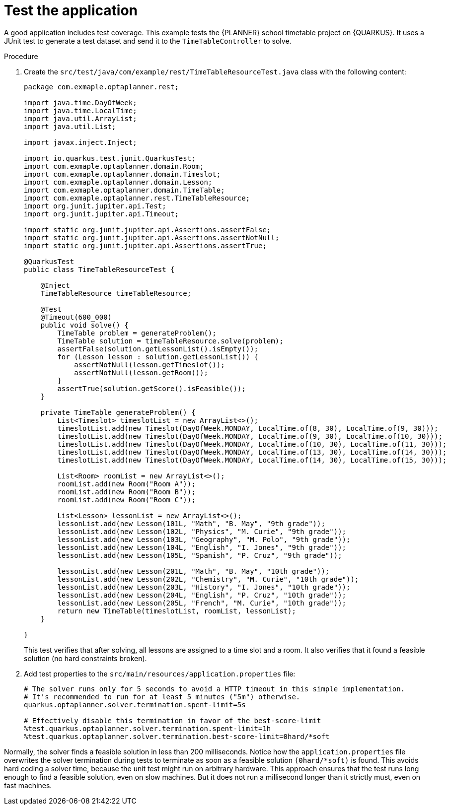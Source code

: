 
[id='business-optimizer-test-application-proc_{CONTEXT}']
= Test the application

A good application includes test coverage. This example tests the {PLANNER} school timetable project on {QUARKUS}. It uses a JUnit test to generate a test dataset and send it to the `TimeTableController` to solve.

.Procedure

. Create the `src/test/java/com/example/rest/TimeTableResourceTest.java` class with the following content:
+
[source,java]
----
package com.exmaple.optaplanner.rest;

import java.time.DayOfWeek;
import java.time.LocalTime;
import java.util.ArrayList;
import java.util.List;

import javax.inject.Inject;

import io.quarkus.test.junit.QuarkusTest;
import com.exmaple.optaplanner.domain.Room;
import com.exmaple.optaplanner.domain.Timeslot;
import com.exmaple.optaplanner.domain.Lesson;
import com.exmaple.optaplanner.domain.TimeTable;
import com.exmaple.optaplanner.rest.TimeTableResource;
import org.junit.jupiter.api.Test;
import org.junit.jupiter.api.Timeout;

import static org.junit.jupiter.api.Assertions.assertFalse;
import static org.junit.jupiter.api.Assertions.assertNotNull;
import static org.junit.jupiter.api.Assertions.assertTrue;

@QuarkusTest
public class TimeTableResourceTest {

    @Inject
    TimeTableResource timeTableResource;

    @Test
    @Timeout(600_000)
    public void solve() {
        TimeTable problem = generateProblem();
        TimeTable solution = timeTableResource.solve(problem);
        assertFalse(solution.getLessonList().isEmpty());
        for (Lesson lesson : solution.getLessonList()) {
            assertNotNull(lesson.getTimeslot());
            assertNotNull(lesson.getRoom());
        }
        assertTrue(solution.getScore().isFeasible());
    }

    private TimeTable generateProblem() {
        List<Timeslot> timeslotList = new ArrayList<>();
        timeslotList.add(new Timeslot(DayOfWeek.MONDAY, LocalTime.of(8, 30), LocalTime.of(9, 30)));
        timeslotList.add(new Timeslot(DayOfWeek.MONDAY, LocalTime.of(9, 30), LocalTime.of(10, 30)));
        timeslotList.add(new Timeslot(DayOfWeek.MONDAY, LocalTime.of(10, 30), LocalTime.of(11, 30)));
        timeslotList.add(new Timeslot(DayOfWeek.MONDAY, LocalTime.of(13, 30), LocalTime.of(14, 30)));
        timeslotList.add(new Timeslot(DayOfWeek.MONDAY, LocalTime.of(14, 30), LocalTime.of(15, 30)));

        List<Room> roomList = new ArrayList<>();
        roomList.add(new Room("Room A"));
        roomList.add(new Room("Room B"));
        roomList.add(new Room("Room C"));

        List<Lesson> lessonList = new ArrayList<>();
        lessonList.add(new Lesson(101L, "Math", "B. May", "9th grade"));
        lessonList.add(new Lesson(102L, "Physics", "M. Curie", "9th grade"));
        lessonList.add(new Lesson(103L, "Geography", "M. Polo", "9th grade"));
        lessonList.add(new Lesson(104L, "English", "I. Jones", "9th grade"));
        lessonList.add(new Lesson(105L, "Spanish", "P. Cruz", "9th grade"));

        lessonList.add(new Lesson(201L, "Math", "B. May", "10th grade"));
        lessonList.add(new Lesson(202L, "Chemistry", "M. Curie", "10th grade"));
        lessonList.add(new Lesson(203L, "History", "I. Jones", "10th grade"));
        lessonList.add(new Lesson(204L, "English", "P. Cruz", "10th grade"));
        lessonList.add(new Lesson(205L, "French", "M. Curie", "10th grade"));
        return new TimeTable(timeslotList, roomList, lessonList);
    }

}
----
+
This test verifies that after solving, all lessons are assigned to a time slot and a room.
It also verifies that it found a feasible solution (no hard constraints broken).
+
. Add test properties to the `src/main/resources/application.properties` file:
+
[source]
----
# The solver runs only for 5 seconds to avoid a HTTP timeout in this simple implementation.
# It's recommended to run for at least 5 minutes ("5m") otherwise.
quarkus.optaplanner.solver.termination.spent-limit=5s

# Effectively disable this termination in favor of the best-score-limit
%test.quarkus.optaplanner.solver.termination.spent-limit=1h
%test.quarkus.optaplanner.solver.termination.best-score-limit=0hard/*soft
----

Normally, the solver finds a feasible solution in less than 200 milliseconds. Notice how the `application.properties` file overwrites the solver termination during tests to terminate as soon as a feasible solution `(0hard/*soft)` is found. This avoids hard coding a solver time, because the unit test might run on arbitrary hardware. This approach ensures that the test runs long enough to find a feasible solution, even on slow machines. But it does not run a millisecond longer than it strictly must, even on fast machines.
